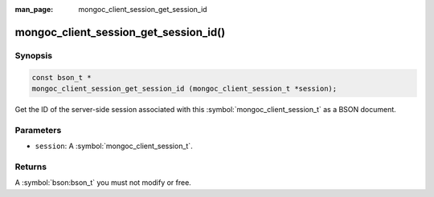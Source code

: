 :man_page: mongoc_client_session_get_session_id

mongoc_client_session_get_session_id()
======================================

Synopsis
--------

.. code-block:: c

  const bson_t *
  mongoc_client_session_get_session_id (mongoc_client_session_t *session);

Get the ID of the server-side session associated with this :symbol:`mongoc_client_session_t` as a BSON document.

Parameters
----------

* ``session``: A :symbol:`mongoc_client_session_t`.

Returns
-------

A :symbol:`bson:bson_t` you must not modify or free.

.. only:: html

  .. taglist:: See Also:
    :tags: session

